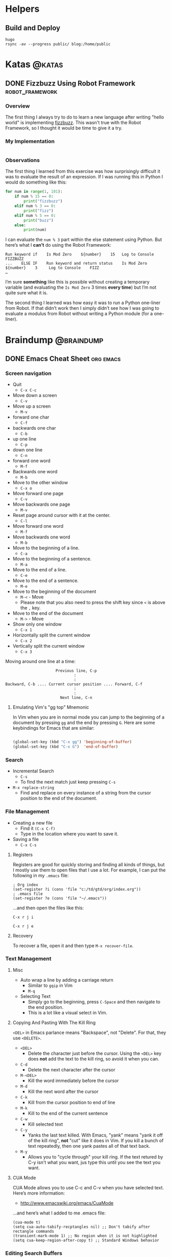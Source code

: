 #+HUGO_BASE_DIR: ./
#+HUGO_SECTION: posts

#+AUTHOR: Tom Purl

#+HUGO_WEIGHT: auto
#+HUGO_AUTO_SET_LASTMOD: t

* Helpers
** Build and Deploy
   #+BEGIN_SRC shell :dir /home/tom/gtd/kata-blog
     hugo
     rsync -av --progress public/ blog:/home/public
   #+END_SRC
* Katas                                                     :@katas:
** DONE Fizzbuzz Using Robot Framework                      :robot_framework:
   CLOSED: [2019-10-17 Thu 20:51]
   :PROPERTIES:
   :EXPORT_FILE_NAME: fizzbuzz-robot-framework
   :EXPORT_DATE: 2019-10-17
   :END:
*** Overview
    The first thing I always try to do to learn a new language after writing "hello
    world" is implementing [[http://codingdojo.org/kata/FizzBuzz/][fizzbuzz]]. This wasn't true with the Robot Framework, so I
    thought it would be time to give it a try.

*** My Implementation

   #+INCLUDE: "./code/katas/robot-framework/fizzbuzz.robot" src robot

*** Observations

    The first thing I learned from this exercise was how surprisingly difficult it
    was to evaluate the result of an expression. If I was running this in Python I
    would do something like this:

#+BEGIN_SRC python
  for num in range(1, 101):
      if num % 15 == 0:
          print("fizzbuzz")
      elif num % 3 == 0:
          print("fizz")
      elif num % 5 == 0:
          print("buzz")
      else:
          print(num)
#+END_SRC

    I can evaluate the =num % 3= part within the else statement using Python. But
    here’s what I *can’t* do using the Robot Framework:

 
#+BEGIN_SRC robot
  Run keyword if    Is Mod Zero    ${number}    15   Log to Console    FIZZBUZZ
  ...    ELSE IF    Run keyword and return status    Is Mod Zero    ${number}    3     Log to Console    FIZZ
  …
#+END_SRC


    I’m sure *something* like this is possible without creating a temporary variable
    (and evaluating the =Is Mod Zero= 3 times *every time*) but I’m not quite sure
    what it is.

    The second thing I learned was how easy it was to run a Python one-liner from
    Robot. If that didn’t work then I simply didn’t see how I was going to evaluate a
    modulus from Robot without writing a Python module (for a one-liner).
* Braindump                                                      :@braindump:
** DONE Emacs Cheat Sheet                                         :org:emacs:
   :PROPERTIES:
   :EXPORT_FILE_NAME: EmacsCheatSheet
   :EXPORT_DATE: 2019-10-17
   :EXPORT_HUGO_MENU: :menu "braindump"
   :EXPORT_HUGO_SECTION: bd
   :END:
*** Screen navigation

  - Quit
      - =C-x C-c=
  - Move down a screen
      - =C-v=
  - Move up a screen
      - =M-v=
  - forward one char
      - =C-f=
  - backwards one char
      - =C-b=
  - up one line
      - =C-p=
  - down one line
      - =C-n=
  - forward one word
      - =M-f=
  - Backwards one word
      - =M-b=
  - Move to the other window
      - =C-x o=
  - Move forward one page
      -  =C-v=
  - Move backwards one page
      -  =M-v=
  - Reset page around cursor with it at the center.
      -  =C-l=
  - Move forward one word
      -  =M-f=
  - Move backwards one word
      -  =M-b=
  - Move to the beginning of a line.
      -  =C-a=
  - Move to the beginning of a sentence.
      -  =M-a=
  - Move to the end of a line.
      -  =C-e=
  - Move to the end of a sentence.
      -  =M-e=
  - Move to the beginning of the document
      -  =M-<= - Move
      - Please note that you also need to press the shift key since =<= is above
        the =,= key.
  - Move to the end of the document
      -  =M->= - Move
  -  Show only one window
      -  =C-x 1=
  -  Horizontally split the current window
      -  =C-x 2=
  -  Vertically split the current window
      -  =C-x 3=

  Moving around one line at a time:

  #+BEGIN_EXAMPLE
                        Previous line, C-p
                                :
                                :
  Backward, C-b .... Current cursor position .... Forward, C-f
                                :
                                :
                          Next line, C-n
  #+END_EXAMPLE

**** Emulating Vim's "gg top" Mnemonic

  In Vim when you are in normal mode you can jump to the beginning of a
  document by pressing =gg= and the end by pressing =G=. Here are some
  keybindings for Emacs that are similar:

  #+BEGIN_SRC emacs-lisp :exports code

  (global-set-key (kbd "C-x gg") 'beginning-of-buffer)
  (global-set-key (kbd "C-x G")  'end-of-buffer)

  #+END_SRC
 
*** Search

  - Incremental Search
      - =C-s=
      - To find the next match just keep pressing =C-s=

  - =M-x replace-string=
    - Find and replace on every instance of a string from the cursor position to the end of the document.

*** File Management

  - Creating a new file
      - Find it =(C-x C-f)=
      - Type in the location where you want to save it.
  - Saving a file
      - =C-x C-s=

**** Registers

  Registers are good for quickly storing and finding all kinds of things, but I
  mostly use them to open files that I use a lot. For example, I can put the 
  following in my =.emacs= file:

  #+BEGIN_EXAMPLE
      ; Org index
      (set-register ?i (cons 'file "c:/td/gtd/org/index.org"))
      ; .emacs file
      (set-register ?e (cons 'file "~/.emacs"))
  #+END_EXAMPLE

  …and then open the files like this:
 
  =C-x r j i=

  =C-x r j e= 
**** Recovery

  To recover a file, open it and then type =M-x recover-file=.

*** Text Management

**** Misc

  - Auto wrap a line by adding a carriage return
      - Similar to =gqip= in Vim
      - =M-q=
  - Selecting Text
      - Simply go to the beginning, press =C-Space= and then navigate to the end
        position.
      - This is a lot like a visual select in Vim.

**** Copying And Pasting With The Kill Ring

  =<DEL>= in Emacs parlance means "Backspace", not "Delete". For that,
  they use =<DELETE>=.

  - =<DEL>=
    - Delete the character just before the cursor. Using the =<DEL>= key
      does *not* add the text to the kill ring, so avoid it when you can.
  - =C-d=
    -  Delete the next character after the cursor
  - =M-<DEL>=
    - Kill the word immediately before the cursor
  - =M-d=
    - Kill the next word after the cursor
  - =C-k=
    - Kill from the cursor position to end of line
  - =M-k=
    - Kill to the end of the current sentence
  - =C-w=
    - Kill selected text
  - =C-y=
    - Yanks the last text killed. With Emacs, "yank" means "yank it off
      of the kill ring", *not* "cut" like it does in Vim.  If you kill a
      bunch of text repeatedly, then one yank pastes all of that text
      back.
  - =M-y=
    - Allows you to "cycle through" your kill ring. If the text retured
      by C-y isn't what you want, jus type this until you see the text
      you want.


**** CUA Mode

  CUA Mode allows you to use C-c and C-v when you have selected text. Here’s more
  information:

  - http://www.emacswiki.org/emacs/CuaMode

  …and here’s what I added to me .emacs file:

  #+BEGIN_EXAMPLE
      (cua-mode t)
      (setq cua-auto-tabify-recptangles nil) ;; Don't tabify after rectangle commands
      (transient-mark-mode 1) ;; No region when it is not highlighted
      (setq cua-keep-region-after-copy t) ;; Standard Windows behavior
  #+END_EXAMPLE

*** Editing Search Buffers
    One of my favorite features of Emacs is how easy it is to edit the *results* of a
    search buffer. Here's how you do that in different scenarios.
**** Word Search
     TODO
**** File Name Search
     1. First find the files using =find-name-dired=.
     2. Then use =wdired= to edit the results.
*** Scripting

**** Interrogating A Variable VAles

  If you want to find out the current value of a variable, just type the
  following:

  #+BEGIN_EXAMPLE
      C-h v <var name>
  #+END_EXAMPLE

  For example:

  #+BEGIN_EXAMPLE
      C-h v org-agenda-files
  #+END_EXAMPLE
*** File Encodings
    I can't do it better than Xah :-)
    - http://ergoemacs.org/emacs/emacs_encoding_decoding_faq.html
*** Misc

**** Remove Version Page On Startup

  #+BEGIN_EXAMPLE
      ; http://askubuntu.com/a/4824
      (setq inhibit-startup-screen t)
      (add-hook 'emacs-startup-hook
        (lambda () (delete-other-windows)) t)
  #+END_EXAMPLE

**** Change The Default Web Browser

  This is all I had to add to my =.emacs= file on my Windows 7 machine to
  start using Firefox instead of IE:

  #+BEGIN_EXAMPLE
      (setq browse-url-browser-function 'browse-url-firefox)
  #+END_EXAMPLE

**** Show Line Numbers

  #+BEGIN_EXAMPLE
      M-x linum-mode
  #+END_EXAMPLE

**** Toggle Word Wrap

  This is similar to the =:set nowrap= command in Vim, except it toggles
  the option:

  #+BEGIN_EXAMPLE

  M-x toggle-truncate-lines

  #+END_EXAMPLE
** DONE Robot Framework Cheat Sheet                   :emacs:robot_framework:
   :PROPERTIES:
   :EXPORT_FILE_NAME: Robot_Framework_Cheat_Sheet
   :EXPORT_DATE: 2019-10-18
   :EXPORT_HUGO_MENU: :menu "braindump"
   :EXPORT_HUGO_SECTION: bd
   :END:
*** Emacs
     Make sure that you create a ctags/etags file so you can use the [[help:robot-mode-find-kw][robot-mode-find-kw]]
     function to jump to a keyword's definition.

     On windows, I had the best luck with the Universal Ctags executable. Here's the
     command that I use at my project's root to generate my tags file for Emacs:

     #+BEGIN_SRC sh
       cd project-root
       ctags.exe -e --langmap="Robot:.robot.txt" -R
     #+END_SRC
*** Debugging
**** General
     This is an excellent reference:

     - https://docs.plone.org/external/plone.app.robotframework/docs/source/debugging.html
**** Dumping All Variable Values
     Use the following keyword to dump all of the existing variables:

     - =Log Variables    level=INFO=

     Please note that the =level= is VERY important. Just choose INFO and you'll see
     everything you care about.
*** Docker-Related Helpers
    This is an excellent tutorial on using Docker with the Robot Framework:

    - https://medium.com/@ypasmk/robot-framework-with-docker-in-less-than-10-minutes-7b86df769c22

    This is really more Chrome and Docker related than Robot Framework related, but
    this is a very promising technique for visually troubleshooting a Robot Framework
    job that is a) driving a web browser and b) running in a Docker container. 

    First start your Docker container that contains Chrome using a command that looks
    something like this:

    #+BEGIN_SRC shell
      docker run --rm -it -p 9222:9222 -v /home/tom/git/robot-code:/home/jenkins/code --entrypoint bash foo/some-chrome-image
    #+END_SRC

    Once you're using the container's interactive shell run this command:

    #+BEGIN_SRC shell
      /usr/bin/google-chrome \
          --disable-gpu --headless --no-sandbox \
          --remote-debugging-address=0.0.0.0 \
          --remote-debugging-port=9222
    #+END_SRC

    Then, on the host machine, visit the following URL in Chrome or Firfox:

    - http://localhost:9222

    ... and then click on the =about:blank= link. 

    You can now see a "window" into the browser running within the container.

    Again, this doesn't have enough wiring to work with Robot Framework yet. That's
    something I still need to figure out. But what I'm *hoping* is that I'll figure
    out a way to watch my Robot Framework tests in a browser while they're running
    withing a Docker container.
** DONE Git Cheatsheet                                                  :git:
   CLOSED: [2019-10-21 Mon 11:57]
   :PROPERTIES:
   :EXPORT_FILE_NAME: GitCheatsheet
   :EXPORT_DATE: 2019-10-18
   :EXPORT_HUGO_MENU: :menu "braindump"
   :EXPORT_HUGO_SECTION: bd
   :END:
*** Cheatsheet

  - Reverting changes to modified files
    - =git reset --hard=
  - Removing a remote branch
    - =git push origin --delete my-branch=

*** Creating A New Remote For A Local Repo

  This process is used when:

  1. You have code on your local machine that is in a git repo.
  2. This code is not currently pushed to a remote.
  3. You want to store a remote on a different filesystem (e.g. a
     directory accessible over NFS or SSH).

  In this example I'm pushing to a shared Windows drive.

  #+BEGIN_SRC ps
    # Navigate to the location of where you want to store your code.
    cd \\some-server\share$\tom\git
    git init --bare dotemacs

    # Now navigate to your repo and push
    cd c:\users\tom\.emacs
    git remote add origin '\\some-server\share$\tom\git\dotemacs'
    git push --set-upstream origin master
    git push origin --mirror
  #+END_SRC

  Now you can backup your repo to a different server and even share your
  code with others who have access to that shared directory.

       - This is a very long line this is a very long line this is a
         very long line this is a
*** View Pull Request Diff From The Command Line
  #+BEGIN_SRC sh
  cd $project
  git checkout $trunk
  git pull
  git checkout $feature_branch
  git pull
  git request-pull dev ./
  # If you want to see the diff contents add the -b flag
  #+END_SRC
*** Convincing Git That a File Isn't Binary
    I have an issue occasionally where =git= thinks that some of my text files are
    binary. Specifically, this seems to happen frequently with my =requirements.txt=
    files. Here's what I've done to fix this.

    Please note that this process still seems a bit black-magicky to me. Some of
    these steps may not be necessary.

    1. In my repository, create a =.gitattributes= files with the following contents:
       1. =*.txt text working-tree-encoding=UTF-16LE eol=CRLF=
       2. I chose this text encoding because it appears to be the default on my
          Windows laptop running emacs.
    2. I set the encoding of my file to =utf-8-dos= in Emacs and saved it.
    3. Commit both files to the =git= repo.
    4. Make another change to the target text file (e.g. =requirements.txt=).

    You should now be able to perform a "text" diff on your files.

** DONE Python Notes                                                 :python:
   CLOSED: [2020-02-12 Wed 10:18]
   :PROPERTIES:
   :EXPORT_FILE_NAME: PythonNotes
   :EXPORT_DATE: 2020-02-11
   :EXPORT_HUGO_MENU: :menu "braindump"
   :EXPORT_HUGO_SECTION: bd
   :EXPORT_OPTIONS: toc:2
   :END:
*** Toolset
    :PROPERTIES:
    :CUSTOM_ID: toolset
    :END:
    I'm "ride or die" with Emacs, so I use that as my editor/IDE. I set things up
    very similarly to what you will see here:

    - https://realpython.com/emacs-the-best-python-editor/

    I also use =pipenv= for dependency and virtualenv management. 

*** Pipenv
**** Rebuilding a virtual environment
     One of the great things about =pipenv= is that it makes virtual environment
     management relatively brainless. For example, here's how I rebuild a "clean"
     virtual environment:

     #+BEGIN_EXAMPLE
     # Assuming that you're within the "broken" virtualenv shell
     exit
     pipenv --rm
     pipenv --python <path to python interpreter in your pipfile>
     pipenv install
     pipenv install --dev
     pipenv shell
     #+END_EXAMPLE

**** Creating a New Project
     Assuming that your project does not *yet* have a Pipfile, here's how I create
     one:

     #+BEGIN_EXAMPLE
     pipenv --python <path to preferred python interpreter>
     pipenv install --dev jupyter jedi rope autopep8 yapf flake8 pytest pytest-cache
     echo 'Pipfile.lock -diff' >> .gitattributes
     cat <<EOF >> .gitignore
     *~
     *.bak
     #*
     venv/

     *.pyc
     __pycache__/

     instance/

     .pytest_cache/
     .coverage
     htmlcov/

     dist/
     build/
     *.egg-info/
     EOF
     #+END_EXAMPLE

**** Managing Pipfile and Pipfile.lock
     This is a good resource:

     - https://github.com/pypa/pipenv/issues/598

     This comment in particular is very helpful:

     - https://github.com/pypa/pipenv/issues/598#issuecomment-505433122

     In general...
     - Yes, you should add them both to your git repo.
     - You should add =Pipfile.lock -diff= to your =.gitattributes= file so that git
       doesn't try to perform text-based diffs with it.
*** Solving PYTHONPATH Issues
    :PROPERTIES:
    :CUSTOM_ID: solving-pythonpath
    :END:
    I had an issue lately where a Python script in a virtualenv was not
    using the versions of the libraries that were installed in that
    virtualenv. Here's some tips that I learned when debugging the
    issue.
**** Checking The Instance Of Python Being Executed
     :PROPERTIES:
     :CUSTOM_ID: checking-python-instance
     :END:
     First, are you *sure* that you're running the Python executable
     that you think you're running?

     The proper version of Python may not be executed just because
     you're running a script within virtualenv. This is easy to test by
     simply checking the process table. Also, you can try prepending
     your script like this:

     #+BEGIN_SRC sh
       python -m your-script.py
     #+END_SRC

     This was my big mistake the last time I had PYTHONPATH
     issues. After checking the version of Python that was running when
     I executed my script I noticed that it was from a *completely
     different virtualenv*.
**** Checking The Loaded Libraries At Runtime 
     :PROPERTIES:
     :CUSTOM_ID: checking-loaded-libraries-at-runtime
     :END:
     If you'd like to see what libraries are being loaded and from
     where, simply prepend the following to the command that you run to
     execute your Python script:
     #+BEGIN_SRC sh
       python -v -m your-script.py
     #+END_SRC
**** Checking The Library Version In The REPL
     :PROPERTIES:
     :CUSTOM_ID: checking-loaded-libraries-in-repl
     :END:
     Of course, you can also check library versions in the Python REPL
     like so:
     #+BEGIN_SRC sh
       python -c "import robot; print(robot.__version__)"
     #+END_SRC
*** Setting Up A Development Environment On Windows
    :PROPERTIES:
    :CUSTOM_ID: windows-dev
    :END:

  The only tool that changes on Windows is my terminal editor. My
  preference is +Cmder+ Fulent Terminal running a Powershell instance.

  This works pretty well for me but I learned a few lessons when setting
  this up:

**** [[https://github.com/jeffh/sniffer][sniffer]] Isn't Usable on Windows
     :PROPERTIES:
     :CUSTOM_ID: sniffer-on-windows
     :END:

     Sniffer hung for me every time I tried to kill it and it wasn't able to see when
     a file was changed, even after I install =pywin32=.

     I ended up using [[https://docs.pytest.org/en/latest/][py.test]] instead and am very happy with the results.
**** Jedi's A Little Funny
     :PROPERTIES:
     :CUSTOM_ID: funny-jedi
     :END:
  I've had issues starting the jedi server automatically, so I always
  run this command if I'm going to be working on some Python code:

  - =M-x jedi:start-dedicated-server=

*** Emacs Setup
    :PROPERTIES:
    :CUSTOM_ID: emacs
    :END:

    =pipenv= has made things a lot easier to configure Emacs as my Python IDE. Here's
    my config:

    - https://github.com/tompurl/dot-emacs/blob/master/emacs-init.org#python

    As long as I'm using =pipenv= and =pipenv.el= then this configuration is pretty
    darned automatic.
*** TLS Oddities
**** Converting an Encrypted Keypair Into Friendly Formats
     If you want to use client-side TLS with the =requests= library then the easiest
     way to do that is with an unencrypted keypair, with one file for each key. Easy,
     right?

     Welllll I tried doing this 10 different ways with my favorite TLS tool Key Store
     Explorer but just couldn't find the proper format that the =requests= library
     was expecting. Thank goodness I finally found the following:

     - https://github.com/psf/requests/issues/1573#issuecomment-188125157

     Here's my shamelessly copying and pasting it:

***** Generate certificate and private key.
#+BEGIN_EXAMPLE
   // Generate the certificate file.
   openssl pkcs12 -in /path/to/p12cert -nokeys -out certificate.pem
   // Generate private key with passpharse, First enter the password provided with the key and then an arbitrary PEM password //(say: 1234) 
   openssl pkcs12 -in /path/to/p12cert -nocerts -out privkey.pem
#+END_EXAMPLE

   Well, we are not done yet and we need to generate the key that doesn't require the
   PEM password every time it needs to talk to the server.

***** Generate key without passphrase.
 #+BEGIN_EXAMPLE
      // Running this command will prompt for the pem password(1234), on providing which we will obtain the plainkey.pem
      openssl rsa -in privkey.pem -out plainkey.pem
 #+END_EXAMPLE
** DONE Kubernetes Cheat Sheet                   :k3s:helm:docker:kubernetes:
   CLOSED: [2020-04-19 Sun 16:39]
   :PROPERTIES:
   :EXPORT_FILE_NAME: Kubernetes_Cheat_Sheet
   :EXPORT_DATE: 2020-04-19
   :EXPORT_HUGO_MENU: :menu "braindump"
   :EXPORT_HUGO_SECTION: bd
   :END:
*** kubectl
**** Choosing the correct context
     First check out your available contexts like this:
     #+BEGIN_SRC shell :results value org
       kubectl config get-contexts
     #+END_SRC

     #+begin_src org
     CURRENT   NAME                                                 CLUSTER                                              AUTHINFO                                             NAMESPACE
     ,*        do-toms-cluster                                      do-toms-cluster                                      do-toms-cluster-admin     
               gke_symmetric-blade-21345                            gke_symmetric-blade-21345                            gke_symmetric-blade-21345   
     #+end_src

     You can then choose the desired context like this:

    #+BEGIN_SRC shell :results value org
      kubectl config use-context do-toms-cluster
    #+END_SRC
**** Merging Multiple Contexts
     - https://stackoverflow.com/a/46184649/1380901
*** k3s
**** How to run =kubeconfig=
     At first it's best to run =kubeconfig= from the k3s server itself. Here's a nice
     alias for it:

     #+BEGIN_SRC sh
       alias kubectl='sudo k3s kubectl'
     #+END_SRC
*** Helm
**** Installation of a Chart
     First grab the values like thes:

     #+BEGIN_SRC bash
       helm get values RELEASE_NAME [flags]
     #+END_SRC

     Update the values.yaml file and then install the chart like this:

     #+BEGIN_SRC bash
       helm install -f myvalues.yaml RELEASE_NAME [--namespace NAMESPACE] CHARTNAME
     #+END_SRC
**** Debugging / Development
     TODO
**** Updates
* Fun                                                                  :@fun:
** Media Log                                             :podcasts:tv:movies:
   :PROPERTIES:
   :EXPORT_FILE_NAME: Media_Log
   :EXPORT_DATE: 10/19/2019
   :EXPORT_HUGO_MENU: :menu "fun"
   :EXPORT_HUGO_SECTION: fun
   :END:
*** Explanation

    I share this stuff because all of the cool kids are doing it 😁

    No really, [[https://tinyletter.com/jenmyers/letters/the-difficult-i-ll-do-right-now-the-impossible-will-take-a-little-while][a lot of people I admire]] keep a public log of all of the
    media they consume, so I thought I might like it too.

*** 2019
**** January
***** 1
****** Gravity Falls, season 2                                           :tv:
***** 12
****** Incredibles 2                                                  :movie:
***** 19
****** Strange Brew                                           :movie:rewatch:
***** 20
****** Back to the future                                     :rewatch:movie:
****** Gamera - MST3K                                                 :movie:
***** 21
****** Gamera vs. Zigra - MST3K                                       :movie:
***** 26
****** Gamera vs Guiron - MST3K                               :rewatch:movie:
****** Hellboy Omnibus Volume 1                                        :book:
***** 27
****** The Pumaman - MST3K                                            :movie:
**** February
***** 3
****** The Amazing Colossal Man/War Of the Colossal Beast - MST3K     :movie:
***** 5
****** Sorry to bother you                                            :movie:
***** 6
****** Doug Stanhope - no place like home                    :comedy:rewatch:
***** 7
****** Last podcast on the left - Josef Mengele series              :podcast:
****** Kyle Kinane - death of the party                      :comedy:rewatch:
***** 9
****** Sturgil Simpson - metamodern sounds in country music   :music:rewatch:
****** Gravity falls, season 2                                   :tv:rewatch:
****** Gravity falls, season 1                                   :rewatch:tv:
***** 17
****** The indestructible man - MST3K                                 :movie:
**** March
***** 1
****** Dana Gould Hour: Potty Mouthery                              :podcast:
****** Brains On: How to cook for an alien                          :podcast:
***** 3
****** Brains On: Boogers and sun sneezes                           :podcast:
***** 5
****** Hot dog taste test                                              :book:
***** 8
****** Say Hi - the wishes and the glitch                     :music:rewatch:
***** 13
****** Baltimore vol 1: the Plague ships                               :book:
***** 23
****** Green River Killer: A True Detective Story                      :book:
***** 26
****** Rise of the black flame                                         :book:
**** April
***** 12
****** Archer - season 9                                                 :tv:
***** 18
****** Preacher - Volume 1                                             :book:
***** 25
****** The Damned United                                              :movie:
**** May
***** 3
****** Shazam!                                                        :movie:
**** August
***** 24
****** Once upon a time in Hollywood                                  :movie:
**** September
***** 19
****** Le Samouraï                                                    :movie:
***** 27
****** Captain America                                                :movie:
***** 28
****** Captain Marvel                                                 :movie:
**** October
***** 7
****** The Last Podcast On The Left - Mormonism Series              :podcast:
***** 12
****** Bill and Ted's Excellent Adventure                     :rewatch:movie:
***** 23
****** Last Podcast on the Left - Men in Black Series       :rewatch:podcast:
***** 24
****** Carnival of Souls                                              :movie:
****** Mulholland Drive                                       :rewatch:movie:
***** 25
****** Freaks                                                 :movie:rewatch:
**** November
***** 1
****** MST3K: Bride of the Monster                                    :movie:
***** 9
****** Joker                                                          :movie:
**** December
***** 7
****** Casey Anthony Series on Last Podcast on the Left     :rewatch:podcast:
***** 13
****** The Murder of Girly Chew Series on Last Podcast on the Left  :podcast:
***** 17
****** Fountain of the World Series on the Cults podcast            :podcast:
***** 23
****** Jon Benet Ramsey Series on Last Podcast on the Left  :rewatch:podcast:
***** 30 
****** Shazam!                                                :rewatch:movie:
****** My Neighbor Totoro                                     :rewatch:movie:
****** H.H Holmes Series on Last Podcast on the Left        :rewatch:podcast:
** Favorite Quotes                                                   :quotes:
   :PROPERTIES:
   :EXPORT_FILE_NAME: Favorite Quotes
   :EXPORT_DATE: 12/31/2019
   :EXPORT_HUGO_MENU: :menu "fun"
   :EXPORT_HUGO_SECTION: fun
   :END:
*** 2019
**** 12/31/2019
     :PROPERTIES:
     :CUSTOM_ID: 12_31_2019
     :END:  
***** Maintainable: Victor Rentea: Never Separate The Refactoring From The Deliverable
        Here's a great quote on software development from
        https://maintainable.fm/episodes/victor-rentea-never-separate-the-refactoring-from-the-deliverable-IWvo_ttQ
        [00:19:11]

        #+BEGIN_QUOTE -r
Never ever ever ever separate the task of refactoring from the task of getting your
feature implemented. You should never put refactoring on any board.
        #+END_QUOTE
***** Sunset Boulevard
      I just loved this Dana Gould quote at 00:06:39 in the [[https://www.patreon.com/posts/pepitone-30708459][Pepitone!]] bonus episode
      of the Dana Gould Hour Podcast:

      #+BEGIN_QUOTE -r
    Sunset boulevard is a billboard-lined sluice gate of cultural diarrhea, but
    sometimes you gotta drive it.
      #+END_QUOTE
***** "Wisconsin Charm" in the 70's
      Henry Zebrowski has dozens if not hundreds of fantastic quotes from the [[https://www.lastpodcastontheleft.com/][Last
      Podcast on the Left]], but as a Chicagoland resident this one really hit home. In
      [[http://traffic.libsyn.com/lpotl/2ce8bef8-1f34-48e5-9357-00ff69ccafce.mp3][part 2 of the John Wayne Gacy]] series the fellas were describing how "charming"
      and popular John Wayne Gacy was, and Henry made this comment at 00:50:32:

      #+BEGIN_QUOTE -r
      I just think he was loud and threw his money around, I think that's just
      Wisconsin Charm (in 1977).
      #+END_QUOTE
**** 9/25/19
     :PROPERTIES:
     :CUSTOM_ID: 9_25_2019
     :END:  
***** John Hodgman On Status and While Male Fragility
      :PROPERTIES:
      :CUSTOM_ID: john_hodgman_fragility
      :END:
      I just finished listening to the [[http://tvguidancecounselor.libsyn.com/tv-guidance-counselor-episode-373-john-hodgman-3-d][John Hodgman interview]] on the [[https://tvguidancecounselor.libsyn.com/][TV Guidance
      Counselor podcast]] and it was one of the most wonderful things that I've listened
      to all year. Not only was it very funny but they talked a lot about while male
      fragility and why that philosophy is so easy to accept for many. Here's my
      favorite quote at [01:01:08]:

      #+BEGIN_QUOTE -r
  What I mean to say is if you know you don't deserve [a status] at some level, then
  you can have a Reckoning with that and try to do good in the world.

  But if that status, whatever it is, is protecting you from some inner oblivion, it's
  very quick [...] to come to the point where your mind then tells you "of *course* I
  deserve this."
      #+END_QUOTE

      On the lighter side, John Hodgman also started one of his stories with this
      statement, which is a masterpiece of silly absurdism:

  #+BEGIN_QUOTE -r
  And I think this is where I was going with the story but this is where I'll go...
  #+END_QUOTE

**** 4/3/2019

  TV Guidance Counselor Podcast: TV Guidance Counselor Episode 354: Emma Dumont http://tvguidancecounselor.libsyn.com/tv-guidance-counselor-episode-354-emma-dumont [01:25:45]

  Here they're discussing "The five thousand fingers of Dr. T" :

  "Those kids movies that are surreal and dark and bizarre are the best because they capture what it feels like to be a kid, which is, everything is a huge deal and life or death and everything is scary and weird."
**** 2/19/19

  https://www.brainpickings.org/2019/02/18/emil-cioran-delusion/

  "People who shut their eyes to reality simply invite their own destruction, and anyone who insists on remaining in a state of innocence long after that innocence is dead turns himself into a monster" 
*** 2018
**** 12/17/2018

  #+BEGIN_QUOTE -r
  You will sometimes hear a certain kind of poet talk about how they have
  learned that energy can never be destroyed. They say how wonderful this is
  because it means that all the energy that people create with their love
  will survive forever. Their soul mate may have died in a tragic banjo accident,
  but the eternal energy of their love will always be with them.
  Except that love is not a phenomenon of energy, but rather a consequence of
  the distribution of energy. It comes about because of patterns and organized
  structures in your brain, built of matter and energy. In other words, love is
  a child of entropy, not energy.
  Those patterns that are love do not have any conservation law backing them up
  the way energy does. They come and go. In fact, the law of increasing entropy
  says that they will go, sooner or later.
  What had been pattern will become void, like a chalk painting washed away by
  the rain - the chalk survives even as it is washed down the drain, but the
  painting is gone.
  Your love and the love of everyone who has ever loved you will be washed away
  in the inevitable, unstoppable, universal flushing down the drain that is the
  fundamental law of increasing entropy. And then the sun will engulf the earth
  and reduce it to ash before shrinking into a white dwarf and dying in obscurity.
  Sorry.
  #+END_QUOTE

**** 4/9/2018
     :PROPERTIES:
     :CUSTOM_ID: 4_9_2018
     :END:

***** "It Was All About Let's Get Wealth"
      :PROPERTIES:
      :CUSTOM_ID: It_Was_All_About_Lets_Get_Wealth
      :END:

  Here's a fantastic set of quotes at 22:34 from [[https://twitter.com/mariabustillos?lang%3Den][Maria Bustillos]] in the
  [[https://trackchanges.postlight.com/decentralized-journalism-a-conversation-with-maria-bustillos-c7f1e276799e][Decentralized Journalism]] episode of the [[https://trackchanges.postlight.com/][Track Changes podcast]]. I feel
  the same about a lot of people who are solely speculators in the Bitcoin
  and Ethereum systems.

  #+BEGIN_QUOTE -r
  "The first time I went to a Bitcoin conference, I was actually so
  horrified that I just went off the whole thing for about a year. I was
  like, I just can't even believe this, it's so insane. [It was] these
  seasteading, libertarian, lunatics everywhere, you know, and I thought
  this is impossible.

  ...

  But you know when I was at that [conference], and it was just all
  about, it was all, the opposite of what motivates me, it was all about
  "let's get wealth, let's get more wealth", and they don't even know
  what they want it for, it's like, just wealth, that's it."
  #+END_QUOTE

***** "Leadership Through Influence"
      :PROPERTIES:
      :CUSTOM_ID: Leadership_Through_Influence
      :END:

  I was at a goodbye party for friend and leader our my church. She did
  a lot of everything and is considered to be a dear friend and leader
  of hundreds of people.

  At one point someone whom I don't know mentioned that my friend is 
  an excellent example of *leadership through influence*. I just think 
  that's the perfect way to describe her style of leadership and I've 
  been thinking about it a lot ever since.

**** 3/28/2018
     :PROPERTIES:
     :CUSTOM_ID: 3_28_2018
     :END:

  This Ralph Waldo Emerson quote was shared with me by my friend Steve
  at work today when talking about standards for standards sake:

  #+BEGIN_QUOTE -r
  “A foolish consistency is the hobgoblin of little minds, adored by
  little statesmen and philosophers and divines. With consistency a
  great soul has simply nothing to do. He may as well concern himself
  with his shadow on the wall. Speak what you think now in hard words,
  and to-morrow speak what to-morrow thinks in hard words again, though
  it contradict every thing you said to-day. — 'Ah, so you shall be sure
  to be misunderstood.' — Is it so bad, then, to be misunderstood?
  Pythagoras was misunderstood, and Socrates, and Jesus, and Luther, and
  Copernicus, and Galileo, and Newton, and every pure and wise spirit
  that ever took flesh. To be great is to be misunderstood.”
  #+END_QUOTE

**** 2/13/2018
     :PROPERTIES:
     :CUSTOM_ID: 2_13_2018
     :END:

  On [[http://mentalpod.com/archives/4724][Episode 368]] of the [[http://mentalpod.com/episodes][The Mental Illness Happy Hour]] podcast Paul
  Gilmartin provides a wonderfully succinct explanation of the
  "depression spiral" at *01:18:41*:

  #+BEGIN_QUOTE -r
  "It's so easy to just sweep shit under the rug and go to our
  addictions and our life gets small, and we isolate, and we just *pile
  on the shame* and then the, the, you know the *compulsive behaviors*
  to try to *numb the shame* and it's a vicious cycle that just pushes
  us closer and closer to the brink, and I've lived it. It's no way to
  live."
  #+END_QUOTE

**** 2/5/2018
     :PROPERTIES:
     :CUSTOM_ID: 2_5_2018
     :END:

  On [[http://mentalpod.com/archives/4715][Episode 366]] of the [[http://mentalpod.com/episodes][The Mental Illness Happy Hour]] podcast Paul
  Gilmartin was discussing how self-improvement often improves your
  relationships with the people that you love with his guest Jen
  Elmquist LMFT. Here's a great quote from Ms. Elmquist at *28:45*:

  #+BEGIN_QUOTE -r
  I think across the board our goal in life should be, to be as great as
  /we can be/ in order to make all of our relationships great. 

  I know that sounds really lofty, but that's satisfaction, right? It's
  when we're relating well with ourselves, others, and the world around us
  we have a better experience and that's good for everybody involved. 
  #+END_QUOTE

*** 2017
**** 07/18/2017
     :PROPERTIES:
     :CUSTOM_ID: 07_18_2017
     :END:

  This is a quote from Tasha Robinson during the [[https://thenextpictureshow.tumblr.com/post/162008521585/new-episode-part-2-of-our-discussion-of-world-war][Pt. 2 - Wonder Woman /
  Paths Of Glory]] episode of the [[https://thenextpictureshow.tumblr.com/][The Next Picture Show]] podcast. She ended
  up really liking Wonder Woman, but here (at 03:41) she describes why
  her expectations were so low:

  #+BEGIN_QUOTE -r

  I think my expectations have been set by how much I've *consistently
  hated* the DC extended universe movies, how many problems I've had with
  them, both just in terms of them all kindof being narratively messy
  and/or, just insensitive to /basic humanity/.

  #+END_QUOTE

  My gripe with these especially bad superhero movies is that Warner
  Brothers seems to be *consistently* making them like this on purpose
  (with Wonder Woman as an exception). It seems bizarre to me that
  someone sits in a room, has an idea to make a movie like Batman V
  Superman, makes it, sees how it turns out, and then says "yes, that's
  great, let's do that again".

**** 3/27/2017
     :PROPERTIES:
     :CUSTOM_ID: 03_27_2017
     :END:

  This is a great digital privacy quote from one of the ACLU panelists
  on the [[https://trackchanges.postlight.com/tech-at-the-aclu-in-practice-and-in-theory-c7b9b85842dd][Tech at the ACLU: In practice, and in theory]] episode of the
  [[https://trackchanges.postlight.com/tagged/podcast][Track Changes podcast]] (at the *16:28* mark):

  #+BEGIN_QUOTE -r

  Digital privacy, and anti-surveillance and anti-censorship [...] while
  we're saying that this is /one/ of the issues that the ACLU covers,
  it's actually related to many, many issues.

  [...]

  And, if we're talking about [...] freedom of religion, if there's
  a Muslim registry that's gonna be built, it's gonna to be built using
  these tools, it's gonna be built using the data that's extracted from
  the surveillance economy.

  #+END_QUOTE

**** 2/7/2017
     :PROPERTIES:
     :CUSTOM_ID: 02_07_2017
     :END:

  George Carlin, from [[http://www.amazon.com/The-Comedians-Thieves-Scoundrels-American/dp/0802123988][The Comedians]] book, about how the responded to all
  of the terrible things that occurred at the end of the sixties:

  #+BEGIN_QUOTE -r

  I didn't respond with rage to any of what was happening
  in 1968. Dr. King's murder in April was depressingly
  predictable. There was a sinking feeling: that something good was
  ebbing away and being encouraged in that direction by its usual
  forces. The establishment was winning -- its war, its assassins, its
  secret government -- and that fact overpowered and debilitated me
  more than it enraged me.

  #+END_QUOTE

**** 1/25/2017
     :PROPERTIES:
     :CUSTOM_ID: 01_25_2017
     :END:

  Tim Bray, from his blog post [[https://www.tbray.org/ongoing/When/201x/2017/01/22/Womens-March][The Women's March]] about the worldwide
  protest of the new Trump administration that occurred the day after
  his inauguration:

  #+BEGIN_QUOTE -r

  I think it's obvious. A bunch of reasonable people, led by women,
  needed to shout out and reassure each other that they weren't crazy
  because they were horrified at a nouveau regime that's crude,
  threatening, ignorant, oligarchic, reactionary, childish, corrupt,
  bigoted, thin-skinned, offensive, and oozes appallingly bad taste.

  #+END_QUOTE

*** 2016
**** 12/16/2016
     :PROPERTIES:
     :CUSTOM_ID: 12_16_2016
     :END:

  This is from the intro to the [[http://www.danagould.com/the-dog-that-caught-the-car/][The Dog That Caught The Car]] episode of
  [[http://www.danagould.com/dgh/][The Dana Gould Hour]] podcast. Dana was referring to the "media
  misinformation bubble" that he lives in:

  #+BEGIN_QUOTE -r

  There are too are too many people in this country talking past each
  other. The internet, which was supposed to unite us, has divided us
  farther. And I am of the belief that the election of someone like
  Donald Trump is in part a direct result of an electorate too far
  ensconced in their own ideological readouts to communicate even the
  simplest disagreements constructively. And that has to stop.

  #+END_QUOTE

**** 12/01/2016
     :PROPERTIES:
     :CUSTOM_ID: 12_01_2016
     :END:

  Cathy O'Neil on the [[https://trackchanges.postlight.com/podcast-39-cathy-oneil-on-weapons-of-math-destruction-ccc7fbcb0b6d#.kr3vhdhaf][Weapons Of Math Destruction]] episode of the [[https://trackchanges.postlight.com/][Track
  Changes]] podcast. Earlier in the podcast she discusses her love of the
  "purity" of math and her disappointment after learning that
  Credit-Default-Swaps were being over-rated by ratings agencies in
  2007 (at *16:57*):

  #+BEGIN_QUOTE -r

  Math wasn't the problem actually. It wasn't that we had the *wrong*
  models, it's that we really don't care...about the truth, that it's
  become a political thing.

  #+END_QUOTE

**** 11/03/2016
     :PROPERTIES:
     :CUSTOM_ID: 11_03_2016
     :END:

  Dana Gould on the [[http://www.danagould.com/the-ghost-mr-halloweenery/][The Ghost & Mr. Halloweenery episode]] of [[http://www.danagould.com/dgh/][The Dana
  Gould Hour]] podcast at *3:16:40* speaking to legendary makeup artist
  Rick Baker on how their "weird little hobbies" have lead to fulfilling
  careers:

  #+BEGIN_QUOTE -r

  The only thing that I've noticed in my storied career is that things
  lead to things, and if you do things and make things, things come of
  it. And if you don't do things and don't make things then things don't
  come of it.

  #+END_QUOTE

  The above quote from Dana Gould also reminds me of the ending of the book
  [[http://goraina.com/books/smile/][Smile]] by Raina Telgemeier:

  #+BEGIN_QUOTE

  My life didn't magically turn perfect after that. I didn't "get the
  guy" as they say. [...] Instead, I threw my passion into things I
  enjoyed, rather than feeling sorry for myself. I realized that I had
  been letting the way I looked on the outside affect how I felt on the
  inside. But the more I focused on my interests, the more it brought
  out things I liked about myself. And that affected the way *other*
  people saw me.

  #+END_QUOTE

  -----

  Joel Hodgson on the [[http://www.danagould.com/the-ghost-mr-halloweenery/][The Ghost & Mr. Halloweenery episode]] of [[http://www.danagould.com/dgh/][The Dana
  Gould Podcast]] at *3:08:31* on why he temporarily retired from show
  business immediately after turning down a lucrative sitcom offer
  (after he'd done Letterman and SNL):

  #+BEGIN_QUOTE -r

  Ultimately at the end of the day all you have to bargain with is
  yourself, and kindof like either I'm gonna do this or I'm not gonna do
  this but you have no real leverage outside of that, and I think, I
  just wasn't feeling it, and I knew that I'd feel bad if I went and did
  this kindof hollow [sitcom role].

  #+END_QUOTE

**** 2/8/2016
     :PROPERTIES:
     :CUSTOM_ID: 02_08_2016
     :END:

  James Baldwin's advice on *why writers write* from [[http://www.amazon.com/Writers-Chapbook-George-Plimpton/dp/0670815659/?tag=braipick-20][The Writer's
  Chapbook]] (via [[https://www.brainpickings.org/2016/02/08/james-baldwin-advice-on-writing/][Brain Pickings]]):

  #+BEGIN_QUOTE -r

  Something that irritates you and won’t let you go. That’s the anguish
  of it. Do this book, or die. You have to go through that. Talent is
  insignificant. I know a lot of talented ruins. Beyond talent lie all
  the usual words: discipline, love, luck, but most of all, endurance.

  #+END_QUOTE

*** 2015
**** 11/27/2015
     :PROPERTIES:
     :CUSTOM_ID: 11_27_2015
     :END:

  Michael Nygard in his [[http://www.michaelnygard.com/blog/2015/10/software-eats-the-world/][Software Eats The World]] article:

  #+BEGIN_QUOTE -r
      Back in 2011, Marc Andreessen said ”[[http://www.wsj.com/articles/SB10001424053111903480904576512250915629460][software is eating the world]]”.
      There’s no reason to think that’s going to slow down soon. And as
      software eats the world, work becomes tech work.
  #+END_QUOTE

**** 08/12/15
     :PROPERTIES:
     :CUSTOM_ID: 08_12_15
     :END:

  Les Orchard, [[http://blog.lmorchard.com/2015/07/22/the-verge-web-sucks][The Verge's Web Sucks]]

  #+BEGIN_QUOTE -r
      "But, is it ultimately a good idea to optimize for these icebergs that
      consist of the tiny bit we came for, perched atop a great big submerged
      intelligence gathering apparatus assembled on-demand from a consortium of
      marketing & analytics firms?"
  #+END_QUOTE

  I have to say that this is my favorite article on technology so far this year.
  I highly recommend it.

**** 08/06/15
     :PROPERTIES:
     :CUSTOM_ID: 08_06_15
     :END:

  Dana Gould, [[https://soundcloud.com/laughspin/just-for-laughs-dana-gould-keynote-address][2015 Just For Laughs Keynote Address]] (15:22):

  #+BEGIN_QUOTE -r
      "We are in a world where everything has been reduced to a competition,
      because in competition there is drama, and drama is compelling and when
      something is compelling people watch it and when people watch it you can sell
      advertising. And if you're not selling something or buying something why the
      fuck are you awake?!? That's why the news is no longer what happened, the
      news is *who won*."
  #+END_QUOTE

**** 07/22/15
     :PROPERTIES:
     :CUSTOM_ID: 07_22_15
     :END:

  Geneva Reed-Veal, [[https://en.wikipedia.org/w/index.php?title%3DDeath_of_Sandra_Bland][Sandra Bland]]'s mother, from her [[http://www.democracynow.org/2015/7/22/i_will_light_you_up_new][daughter's funeral]]
 
  #+BEGIN_QUOTE -r
      "Let’s be for real. That was my baby. She wasn’t my convict. She wasn’t the
      suspect. She was my baby. And it would behoove y’all to think about what you
      all were doing at her age. So some of the stuff that’s in the news is true,
      some of the stuff that’s in the news is not. But the real issue here is
      something occurred that is going to change the world."
  #+END_QUOTE

**** 07/01/15
     :PROPERTIES:
     :CUSTOM_ID: 07_01_15
     :END:

  Gennifer Hutchinson, [[https://twitter.com/GennHutchison/status/616032089423548416][tweet]]

  #+BEGIN_QUOTE -r
      "If you want to make it as a TV writer, don't be a jerk. Make it so people
      want to spend all day in a room with you. Also a good life rule."
  #+END_QUOTE

**** 04/06/15
     :PROPERTIES:
     :CUSTOM_ID: 04_06_15
     :END:

  Gabriel García Márquez, [[http://www.brainpickings.org/2015/04/06/marquez-favorite-books/][Gabriel García Márquez’s Formative Reading List: 24 Books That Shaped One of Humanity’s Greatest Writers]]

  #+BEGIN_QUOTE -r
      "Life is not what one lived, but what one remembers and how one remembers
      it in order to recount it."
  #+END_QUOTE

**** 01/29/15
     :PROPERTIES:
     :CUSTOM_ID: 01_29_15
     :END:

  Louis C K, [[https://louisck.net/purchase/live-at-the-comedy-store][Live At The Comedy Store]]:

  #+BEGIN_QUOTE -r
      "Self love is a good thing, but *self awareness* is more important. You need
      to once in a while go 'uh, I'm kind of an asshole'. You have to have that
      thought once in a while or you're a psychopath."
  #+END_QUOTE

*** 2014
**** 12/7/14
     :PROPERTIES:
     :CUSTOM_ID: 102_7_14
     :END:

  Robert X. Cringely, [[http://www.cringely.com/2014/10/27/fix-ibm/][How To Fix IBM]]:
   
  #+BEGIN_QUOTE -r
      "History has shown that when a company trashes its quality, neglects its
      customers, and makes earnings its only priority – bad things happen. Over the
      last 50 years, the USA has lost many industries this way. If IBM does not get
      serious about quality its survival will be at risk."
  #+END_QUOTE

**** 10/10/14
     :PROPERTIES:
     :CUSTOM_ID: 10_10_14
     :END:

  Kailash Satyarthi regarding his [[http://news-beta.slashdot.org/story/14/10/10/1328236/2014-nobel-peace-prize-awarded-to-kailash-satyarthi-and-malala-yousafzay][fight against child slavery and illiteracy in India]]:

  #+BEGIN_QUOTE -r
      "Satyarthi estimates that 60 million children in India, or 6 percent of the
      population, are forced into work. This, he believes, has nothing to do with
      parental poverty, illiteracy or ignorance. Above all, children are enslaved
      because employers benefit by getting their labour for free or for a pittance."
  #+END_QUOTE

**** 10/03/14
     :PROPERTIES:
     :CUSTOM_ID: 10_03_14
     :END:

  The Jen Meyers Report, [[http://tinyletter.com/jenmyers/letters/maybe-everything-that-dies-someday-comes-back][October 3 2014]]:

  #+BEGIN_QUOTE -r
      Americans may not like to talk about class divisions, but there is at least
      one, and it’s between those who never imagine not getting what they’ve been
      taught they deserve and those who know that no matter what they do, nothing is
      guaranteed.
  #+END_QUOTE

**** 09/10/14
     :PROPERTIES:
     :CUSTOM_ID: 09_10_14
     :END:

  [[http://mentalpod.libsyn.com/episode-188-ask-erika-holmes-mft][Mental Illness Happy Hour -188]], a 
  "Happy Moment" message from a listener name Sherlock (1:47:25):

  #+BEGIN_QUOTE -r
      Don't be afraid of (the) stigma (of mental illness) - fight it. The
      ignorance, denial and prejudice surrounding mental and addictive disorders
      kills people. It's in the news almost daily.
     
      The simplest way to fight it is to seek services. The next step is to be
      open about your own struggles. The next step is to advocate - do what you
      can.
  #+END_QUOTE

**** 08/12/14
     :PROPERTIES:
     :CUSTOM_ID: 08_12_14
     :END:

  Marc Maron from the [[http://www.wtfpod.com/podcast/episodes/remembering_robin_williams][Robin Williams interview]]:

  #+BEGIN_QUOTE -r
      Show business is "A community of bitter people aspiring to something, and
      they're children because what they're aspiring to is ridiculous."
  #+END_QUOTE

**** 07/22/14
     :PROPERTIES:
     :CUSTOM_ID: 07_22_14
     :END:

  This is stolen from [[http://qblog.aaronsw.com][Arron Swartz's quote blog]]:

  [[http://www.nobelprize.org/nobel_prizes/literature/laureates/1950/russell-lecture.html|Bertrand Russell]] 

  #+BEGIN_QUOTE -r
      "The devil has many forms, some designed to deceive the young, some
      designed to deceive the old and serious. If it is the devil that tempts the
      young to enjoy themselves, is it not, perhaps, the same personage that
      persuades the old to condemn their enjoyment? And is not condemnation perhaps
      merely a form of excitement appropriate to old age? And is it not, perhaps, a
      drug which - like opium - has to be taken in continually stronger doses to
      produce the desired effect? Is it not to be feared that, beginning with the
      wickedness of the cinema, we should be led step by step to condemn the opposite
      political party, dagoes, wops, Asiatics, and, in short, everybody except the
      fellow members of our club? And it is from just such condemnations, when
      widespread, that wars proceed. I have never heard of a war that proceeded from
      dance halls."
  #+END_QUOTE

*** ???
**** Wait Wait Don't Tell Me

  #+BEGIN_QUOTE -r
      "After binging for a decade, with money we don't have, President Obama decided
      the only way out of the crisis is to spend almost a trillion dollars we don't
      have either.  This is like curing a hangover by buying a distillery.  The
      Republicans don't like it; they don't like spending money on anything unless it
      blows up, like Iraq, or Merill Lynch."
  #+END_QUOTE
** 2020 October Media Log                                :movies:tv:podcasts:
    :PROPERTIES:
   :EXPORT_FILE_NAME: October_2020_Media
   :EXPORT_DATE: 10/2/2020
   :EXPORT_HUGO_MENU: :menu "fun"
   :EXPORT_HUGO_SECTION: fun
   :END:
*** 10/01/2020
**** DONE Into the Bunker
   CLOSED: [2020-10-02 Fri 07:30]
   :PROPERTIES:
   :TV_SHOW:  Gravity Falls
   :EPISODE_NUMBER: s02e02
   :END:
**** DONE Treehouse of Horror 5
   CLOSED: [2020-10-02 Fri 08:00]
   :PROPERTIES:
   :TV_SHOW:  Simpsons
   :EPISODE_NUMBER: s06e06
   :END:
**** DONE Full Bars
   CLOSED: [2020-10-02 Fri 08:30]
   :PROPERTIES:
   :TV_SHOW:  Bob's Burgers
   :EPISODE_NUMBER: s03e02
   :END:
*** 10/02/2020
**** DONE Sock Opera
     CLOSED: [2020-10-02 Fri 18:30]
     :PROPERTIES:
     :TV_SHOW:  Gravity Falls
     :EPISODE_NUMBER: s02e04
     :END:
**** DONE Land Before Swine 
     CLOSED: [2020-10-02 Fri 19:00]
     :PROPERTIES:
     :EPISODE_NUMBER: s01e18
     :TV_SHOW:  Gravity Falls
     :END:
     - State "DONE"       from "TODO"       [2020-10-03 Sat 10:39]
**** DONE Army of Darkness
     CLOSED: [2020-10-02 Fri 20:30]
*** 10/03/2020
**** TODO Creature from the Black Lagoon
**** TODO The Thing
*** Options
**** TODO Hotel Transylvania
**** TODO Coraline
**** TODO The Shining
**** TODO Frankenweenie
**** TODO The Adventures of Ichabod and Mr. Toad
**** TODO Little Shop of Horrors
**** TODO The House with a clock in its walls
**** TODO Coco
**** TODO Paranorman
**** TODO Mandy
**** TODO Train to Busan
**** TODO Poltergeist
**** TODO Bride of Boogedy
**** TODO Aliens
**** TODO American Werewolf in London
**** TODO Housebound
**** TODO Tucker and Dale vs. Evil
**** TODO Cabin the the Woods
**** TODO Zombieland
**** TODO Get Out
**** TODO Shaun of the Dead
**** TODO Gremlins
**** TODO Young Frankenstein
**** TODO Bubba Ho-tep
**** TODO Tremorsg
**** TODO Treehouse Of Horror
     :PROPERTIES:
     :EPISODE_NUMBER: s02e03
     :OWN:      true
     :TV_SHOW:  Simpsons
     :END:
**** TODO Treehouse Of Horror 2
     :PROPERTIES:
     :EPISODE_NUMBER: s03e07
     :OWN:      true
     :TV_SHOW:  Simpsons
     :END: 
**** TODO Treehouse Of Horror 3
     :PROPERTIES:
     :EPISODE_NUMBER: s04e05
     :OWN:      true
     :TV_SHOW:  Simpsons
     :END: 
**** TODO Treehouse Of Horror 4
     :PROPERTIES:
     :EPISODE_NUMBER: s05e05
     :OWN:      true
     :TV_SHOW:  Simpsons
     :END: 
**** TODO Treehouse Of Horror 6
     :PROPERTIES:
     :EPISODE_NUMBER: s07e06
     :OWN:      true
     :TV_SHOW:  Simpsons
     :END: 
**** TODO Treehouse Of Horror 7
     :PROPERTIES:
     :EPISODE_NUMBER: s08e01
     :OWN:      true
     :TV_SHOW:  Simpsons
     :END: 
**** TODO Treehouse Of Horror 8
     :PROPERTIES:
     :EPISODE_NUMBER: s09e04
     :OWN:      true
     :TV_SHOW:  Simpsons
     :END: 
**** TODO Treehouse Of Horror 9
     :PROPERTIES:
     :EPISODE_NUMBER: s10e04
     :OWN:      true
     :TV_SHOW:  Simpsons
     :END: 
**** TODO Treehouse Of Horror 10
     :PROPERTIES:
     :EPISODE_NUMBER: s11e04
     :OWN:      true
     :TV_SHOW:  Simpsons
     :END: 
**** TODO Treehouse Of Horror 11
     :PROPERTIES:
     :EPISODE_NUMBER: s12e01
     :OWN:      true
     :TV_SHOW:  Simpsons
     :END: 
**** TODO Treehouse Of Horror 12
     :PROPERTIES:
     :EPISODE_NUMBER: s13e01
     :OWN:      false
     :TV_SHOW:  Simpsons
     :END: 
**** TODO Treehouse Of Horror 13
     :PROPERTIES:
     :EPISODE_NUMBER: s14e01
     :OWN:      false
     :TV_SHOW:  Simpsons
     :END: 
**** TODO Treehouse Of Horror 14
     :PROPERTIES:
     :EPISODE_NUMBER: s15e01
     :OWN:      true
     :TV_SHOW:  Simpsons
     :END: 
**** TODO Treehouse Of Horror 15
     :PROPERTIES:
     :EPISODE_NUMBER: s16e01
     :OWN:      true
     :TV_SHOW:  Simpsons
     :END: 
**** TODO Treehouse Of Horror 16
     :PROPERTIES:
     :EPISODE_NUMBER: s17e04
     :OWN:      true
     :TV_SHOW:  Simpsons
     :END: 
**** TODO Treehouse Of Horror 17
     :PROPERTIES:
     :EPISODE_NUMBER: s18e04
     :OWN:      true
     :TV_SHOW:  Simpsons
     :END: 
**** TODO Treehouse Of Horror 18
     :PROPERTIES:
     :EPISODE_NUMBER: s19e05
     :OWN:      true
     :TV_SHOW:  Simpsons
     :END: 
**** TODO Treehouse Of Horror 19
     :PROPERTIES:
     :EPISODE_NUMBER: s20e04
     :OWN:      true
     :TV_SHOW:  Simpsons
     :END: 
**** TODO Treehouse Of Horror 20
     :PROPERTIES:
     :EPISODE_NUMBER: s21e04
     :OWN:      false
     :TV_SHOW:  Simpsons
     :END: 
**** TODO Treehouse Of Horror 21
     :PROPERTIES:
     :EPISODE_NUMBER: s22e04
     :OWN:      false
     :TV_SHOW:  Simpsons
     :END: 
**** TODO Treehouse Of Horror 22
     :PROPERTIES:
     :EPISODE_NUMBER: s23e03
     :OWN:      false
     :TV_SHOW:  Simpsons
     :END: 
**** TODO Treehouse Of Horror 23
     :PROPERTIES:
     :EPISODE_NUMBER: s24e02
     :OWN:      false
     :TV_SHOW:  Simpsons
     :END: 
**** TODO Treehouse Of Horror 24
     :PROPERTIES:
     :EPISODE_NUMBER: s25e02
     :OWN:      false
     :TV_SHOW:  Simpsons
     :END: 
**** TODO Treehouse Of Horror 25
     :PROPERTIES:
     :EPISODE_NUMBER: s26e04
     :OWN:      false
     :TV_SHOW:  Simpsons
     :END: 
**** TODO Treehouse Of Horror 26
     :PROPERTIES:
     :EPISODE_NUMBER: s27e05
     :OWN:      false
     :TV_SHOW:  Simpsons
     :END: 
**** TODO Treehouse Of Horror 27
     :PROPERTIES:
     :EPISODE_NUMBER: s28e04
     :OWN:      true
     :TV_SHOW:  Simpsons
     :END: 
**** TODO Treehouse Of Horror 28
     :PROPERTIES:
     :EPISODE_NUMBER: s29e04
     :OWN:      true
     :TV_SHOW:  Simpsons
     :END: 
**** TODO Treehouse Of Horror 29
     :PROPERTIES:
     :EPISODE_NUMBER: s30e04
     :OWN:      true
     :TV_SHOW:  Simpsons
     :END: 

**** TODO Treehouse Of Horror 30
     :PROPERTIES:
     :EPISODE_NUMBER: s31e04
     :OWN:      true
     :TV_SHOW:  Simpsons
     :END: 
**** TODO Treehouse Of Horror 31
     :PROPERTIES:
     :EPISODE_NUMBER: s32e04
     :OWN:      true
     :TV_SHOW:  Simpsons
     :END: 




* Presentations                                              :@presentations:
** DONE "Practical Introduction To The Blockchain Using Ethereum" - Presentation
   CLOSED: [2019-10-21 Mon 12:22]
   :PROPERTIES:
   :EXPORT_FILE_NAME: Blockchain_-_First_Steps_Presentation
   :EXPORT_DATE: 3/1/2018
   :END:
     *3/1/18 Update* - I gave this presentation at the [[https://www.meetup.com/foxvalleycp/events/246749490/][2/21/18 meeting]] of the [[https://www.meetup.com/foxvalleycp][Fox
   Valley Computing Professionals]] club. It was a lot of fun with a *great* group
   of people.

   (Seriously, this was only the second time that I attended one of their meetings
   and the other members are really friendly and inclusive, which is something you
   can't always say about a computer club.)

   We spent most of the time talking about [[https://www.cryptokitties.co/][CryptoKitties]], which really shouldn't have
   been that surprising I guess :-)

   -----

   [[https://static.tompurl.com/images/waldo-with-ethereum.png]]

   Do you want to learn more about "the blockchain" but don't know where to start?
   Are you an experiential learner who prefers to learn by doing? And would you
   prefer to learn without spending much money?

   In the presentation below I go over "dipping your toes" into the Ethereum
   blockchain for complete beginners. We cover:

   - Setting up a wallet
   - Buying and managing a cryptocurrency (Ether)
   - Common gotchas

   The goal is to teach you how to fish and "bootstrap" your own process for learning
   about the blockchain. It's easy, fairly inexpensive and very, very educational
   (the process, not the presentation). Also, if you're lucky you can be the first
   kid on your block to own a crypto-collectible.

   Here's the links to the presentation. The HTML version looks the best:

   - [[http://static.tompurl.com/blockchain-first-steps/][HTML Presentation]]

   If you want to see the speaker notes then open the presentation in Chrome and then
   press the "s" button. For more information, see the [[https://github.com/hakimel/reveal.js/#pdf-export][RevealJS documentation]].

   Here's the *printable* versions of presentation:

   - [[http://static.tompurl.com/blockchain-first-steps/slides.pdf][PDF Version]]
   - [[http://static.tompurl.com/blockchain-first-steps/slides-with-speaker-notes.pdf][PDF Version With Speaker Notes]]

   Here's how I print it on my system to conserve paper:

   1. Choose two-sided printing, *long edge*.
   2. Choose the *landscape* orientation.
** DONE "Kubernetes For (Moderately) Old Dogs" - Presentation :kubernetes:openfaas:
   CLOSED: [2020-09-12 Sat 09:58]
   :PROPERTIES:
   :EXPORT_FILE_NAME: Old_Dog_Kubernetes_Presentation
   :EXPORT_DATE: 9/12/2020
   :END:

   [[https://static.tompurl.com/images/Tom_as_a_dog_small.jpg]]

   On 8/1 I gave a [[https://www.meetup.com/the-it-crowd-org/events/271971616/][presentation]] titled *Intro to Kubernetes For Devops: From the
   perspective of a (somewhat) old dog* for the [[https://www.meetup.com/the-it-crowd-org][IT Crowd - Naperville]] computer
   club. As usual, it was a lot of fun with a great group.

   What I basically did was create a quick *Openfaas* system and deploy a few
   functions on top of it. We then discussed what it was I actually did and a few
   basics about Kubernetes administation. It was a "introductory petting zoo" type of
   presentation.

   I don't believe the talk was recorded, but here's a link to the presentation:

   - [[https://static.tompurl.com/Old_Dog_Kubernetes_Presentation/][Intro to Kubernetes For Devops: From the perspective of a (somewhat) old dog]]
* Tutorials                                                      :@tutorials:
** DONE Reasons For Not Writing Your API Tests In Postman :testing:api:postman:robot_framework:
   :PROPERTIES:
   :EXPORT_FILE_NAME: Reasons_For_Not_Using_Postman
   :EXPORT_DATE: 4/14/2020
   :END:
   A co-worker of mine recently asked me why I prefer to write automated REST API
   tests using the [[https://robotframework.org/][Robot Framework]]. Specifically, he couldn't understand why I didn't
   just automate everything using [[https://www.postman.com/][Postman]], which is a very popular way of doing such
   things.

   I was a little surprised by what I told him and thought that this may help other
   so I here's my rationale. If I'm wrong I'm sure someone will let me know :-)

   1. Postman doesn't really support the idea of a *"setup" and "teardown"
      functions*. The closest analogues are "pre-request scripts" and "Tests". These
      are good at a request level, but a test case is often larger than just one
      request. I'm a huge fan of how Robot Framework handles test case and
      suite-level setup and teardown functionality and how you can configure it as an
      annotation.

   2. Code that you write in the "pre-request scripts" and "tests" sections *can't
      easily be modularized into external libraries*. So for example, if each request
      requires you to run 10 lines of JS as a pre-request script, then you're copying
      and pasting that JS into each and every request. If you need to make a change
      to that JS, then you need to copy and paste the new JS into each request. This
      makes things very difficult to maintain.

   3. It's difficult to *follow the workflows of a Postman test suite*. Let's say
      that you want to run request #1 before you run request #2, and if everything
      works then run request #3. Then let's say that you want to run request #4, then
      2 and 3. I've seen examples on how to do this but it's very, very kludgy and I
      wouldn't want to maintain those scripts or follow that bouncing ball.

   4. The response I've seen to #3 is that you just *simplify* your test cases as much
      as possible and then *put everything else you test needs to do in JS*. But then
      that takes us back to #2.

   So what is Postman good for? To me, the killer feature of Postman is that you can
   "kick the tires" of your API and then write your test using a single tool that is
   nearly ubiquitous. And I agree that Postman is by far the best tool I've found for
   quickly poking and prodding a REST API.

   So I guess what I'm saying is, when it comes to prototyping REST calls, Postman is
   hard to beat. However, if I want to actually write a formal test suite that is
   easy to read, write, and maintain, I would much rather use a "real" programming
   language bundled with a good test runner (both of which are included in the Robot
   Framework).
** DONE I Contributed to the Robot Framework Cookbook! :testing:api:robot_framework:
   CLOSED: [2020-04-24 Fri 10:44]
   :PROPERTIES:
   :EXPORT_FILE_NAME: I_Contrib_RF_Cookbook
   :EXPORT_DATE: 4/24/2020
   :END:
    I completed my first contribution to the [[https://github.com/adrianyorke/robotframework-cookbook][Robot Framework Cookbook]] recently and I'm
    happy to say that my PR was accepted! Please check it out if you're interested in
    using the Robot Framework to test REST API's:

    - [[https://github.com/adrianyorke/robotframework-cookbook/blob/master/src/section_09/recipe092_working_with_rest_library.robot][Recipe 092 - Working With RESTinstance Library]]
** DONE Lessons Learned - Configuring an Nginx K8S Ingress Using Annotations :digital_ocean:nginx:kubernetes:
   :PROPERTIES:
   :EXPORT_FILE_NAME: LL_K8S_Nginx_Annotations
   :EXPORT_DATE: 6/5/2020
   :END:
   I recently installed my first Nextcloud server on top of a new Digital Ocean
   Kubernetes (K8S) cluster as a Kubernetes training exercise. I ended up learning a
   *ton* about Kubernetes but I also learned a lot about how to run a Nextcloud
   server.

   One thing I learned very quickly is that most default web server configurations
   don't support uploading files larger than a few megabytes. I therefor got a ton of
   errors the first time I tried syncing an image folder. 

   Since I was using the official *nextcloud:apache* image I figured that the
   built-in Apache server was configured properly. I therefore started looking into
   how I could configure my Kubernetes Ingress to accept large file uploads. And
   since I was using the *Nginx Ingress Controller* it had to be Nginx-specific.

   The docs were a little confusing on this, but the good news is that all I had to
   do was set an annotation in the ingress like this:

   #+BEGIN_SRC yaml
     apiVersion: extensions/v1beta1
     kind: Ingress
     metadata:
       annotations:
         cert-manager.io/cluster-issuer: "letsencrypt-prod"
         kubernetes.io/ingress.class: "nginx"
         # maps to client_max_body_size
         nginx.ingress.kubernetes.io/proxy-body-size: 128m
       name: nextcloud-ingress
     spec:
       tls:
         - hosts:
             - docs.tompurl.com
           secretName: nextcloud-cert-tls
       rules:
         - host: docs.tompurl.com
           http:
             paths:
               - backend:
                   serviceName: nextcloud
                   servicePort: 80
   #+END_SRC

   The key line is this one:
   - =nginx.ingress.kubernetes.io/proxy-body-size: 128m=

   My understanding is that this line configures the =client_max_body_size= variable
   in your Ingress' =nginx.conf= file. Granted, it would be nice if the annotation
   had a name that is closer to the conf file variable name, but I'm just glad I
   figured this out 😼

   One of the killer features of using Nginx as your Kubernetes Ingress Controller is
   that you can configure tons of different things using simple annotations. You can
   find more information on them here:

   - https://kubernetes.github.io/ingress-nginx/user-guide/nginx-configuration/annotations/
** DONE Lessons Learned - Where Is My K8S Persistent Volume Stored? :kubernetes:digital_ocean:
   :PROPERTIES:
   :EXPORT_FILE_NAME: LL_K8S_Where_Is_PV_Stored
   :EXPORT_DATE: 6/5/2020
   :END:
   The most confusing aspect of using Kubernetes for me is *storage*. I mean, they
   *seem* so simple, but take a look at this:

   #+BEGIN_SRC yaml :exports code-or-both
     apiVersion: v1
     kind: PersistentVolumeClaim
     metadata:
       name: mysql-nc-pv-claim
       labels:
         app: nextcloud
     spec:
       accessModes:
         - ReadWriteOnce
       resources:
         requests:
           storage: 5Gi
   #+END_SRC

   Here's some questions that jump to my mind:

   - How is a Persistent Volume Claim (PVC) different than a Persistent Volume (PV)?
     Why do I only need a PVC sometimes?
   - What if I eventually need more than 5 gigs of storage? Can I auto resize the partition?
   - What if I wanted to browse this volume using a tool like Windows Explorer? Can I
     get shell access?

   All of these beg the following fundamental question:

*** Where and on What Are My Files Stored?

    Let's assume that you applied the following PVC above and now you want to know
    where the heck your volume is. Your first tool is the =kubectl get pvc=
    command. Here's some sample output from my Digital Ocean Kubernetes cluster:

    #+BEGIN_EXAMPLE
~ (k8s: main) $ kubectl get pvc
NAME                 STATUS   VOLUME                                     CAPACITY   ACCESS MODES   STORAGECLASS       AGE
mysql-nc-pv-claim    Bound    pvc-c398aba2-cb57-48ee-a370-8f04107be38a1  5Gi        RWO            do-block-storage   3d20h
    #+END_EXAMPLE

    Take a look at the *STORAGECLASS* column. Hmm, I wonder what =do-block-storage=
    means? I guess I'll look at the [[https://kubernetes.io/docs/concepts/storage/storage-classes/][official Kubernetes docs on storage class
    types]]. That should explain everything, right?

    [[https://media.giphy.com/media/3o7TKB3oifq46DDhOE/giphy.gif]]

    Uhh, ok. Well, let's see what Google tells us:

    - https://www.digitalocean.com/docs/kubernetes/how-to/add-volumes/

    Ahh, thank goodness Digital Ocean wrote up a nice tutorial on this. That explains
    *this specific storage class* very well.

    Good luck!
** DONE Hooray! I Deployed My First Public-Facing App On Kubernetes :nextcloud:digital_ocean:kubernetes:
   :PROPERTIES:
   :EXPORT_FILE_NAME: My_First_Public_Facing_App_On_K8S
   :EXPORT_DATE: 6/5/2020
   :END:
   I'm happy to say that I deployed my first "real", public-facing app on top of a
   Kubernetes cluster. It's a Nextcloud server and my host is Digital Ocean (DO). So
   far the experience has been very good and I'm very impressed the host and software
   stack.

   My deployment "code" is available here:

   - https://github.com/tompurl/nextcloud-k8s

   The notes are pretty rough and the non-secrets are hard-coded for my needs, so I
   have a bit of work to do before most people can use it :-) However, it does a lot
   of cool things that you can't find in the official Helm package:

   - It splits data among two persistent volumes, one for =/var/www/html/data= (where
     documents are stored) and one for everything else under =/var/www/html=.
   - It relies on the [[https://hub.docker.com/_/mariadb][official MariaDB Docker image]], *not* the one maintained by
     Bitnami. This is important if you ever want to run these scripts on an ARM-based
     K3S cluster (which I do soon).
   - It installs less, since it doesn't include Redis or Cron images. Some might say
     that less functionality is a disadvantage but I think it's all about perspective ;-)

   Here's my future goals:

   - Scripts that also work on a K3S cluster running on Raspberry Pi's.
   - A Helm chart
   - Better WebDav support. Currently the DO version of the scripts works with some
     WebDav clients but not all.
** DONE Troubleshooting Errors During a Nextcloud Upgrade from 18 to 19 on Kubernetes :nextcloud:kubernetes:
   :PROPERTIES:
   :EXPORT_FILE_NAME: Nextcloud_Upgrade_From_18_19_K8S
   :EXPORT_DATE: 6/9/2020
   :END:
*** Background
   Today I upgrading my Nextcloud server from version 18 to 19 by simply changing the
   Docker image version tag like so:

   #+BEGIN_SRC sh
        kubectl --record deployment.apps/nextcloud set image deployment.v1.apps/nextcloud nextcloud=nextcloud:19.0.0-apache
   #+END_SRC
   
   After waiting for my Nextcloud pod to start I got a 503 error from Nginx. Hmm I
   thought, this must be a secrets issue since I usually update the deployment using
   the following command:

   #+BEGIN_SRC sh
     kubectl apply -k ./
   #+END_SRC

   I therefore updated the version tag for the Nextcloud image in my YAML file and
   ran that command and waited for the pod to start. Once I did I saw that my site
   was in *maintenance mode*.

   Hmm, ok let's look at the logs. Nothing. Uhhhh, now what?
*** Solution
    I learned that you can turn on maintenance mode in Nextcloud by running an =occ=
    command from inside the Nextcloud pod. How does one do that you say?

    First, install the [[https://krew.sigs.k8s.io/docs/user-guide/setup/install/][Krew plugin]] for =kubectl=. This allows you to easily install
    other plugins, the [[https://github.com/jordanwilson230/kubectl-plugins/tree/krew#kubectl-exec-as][exec-as plugin]]. This plugin makes it easy to execute commands
    within Kubernetes-managed containers as a non-root user.

    So first I "tunneled into" my Nextcloud container by running this command:

    #+BEGIN_SRC sh
      NC_POD=$(kubectl get pods | grep nextcloud | grep -vi mysql | grep -v svclb | awk '{print $1}') 
      kubectl exec -it "$NC_POD" -- bash
    #+END_SRC

    I'm in! Next I tried turning off maintenance mode like so:

    #+BEGIN_SRC sh
      cd /var/www/html
      ./occ maintenance:mode --off
    #+END_SRC

    When I did I got the following response:

    #+BEGIN_EXAMPLE
Nextcloud or one of the apps require upgrade - only a limited number of commands are available
You may use your browser or the occ upgrade command to do the upgrade
Maintenance mode disabled                            
    #+END_EXAMPLE

    What a *great* error message! At this point it was clear that the upgrade was not
    yet done. There's hope of fixing this thing!

    I therefore ran the following command while I was still inside that shell:

    #+BEGIN_SRC sh
      ./occ upgrade
    #+END_SRC

    After this completed successfully I was then able to login! 
*** Even More Scripts!
    Naturally, the first thing I did after logging in was to visit this page:

    - https://your.domain/settings/admin/overview

    There I saw that I was supposed to run the following scripts:

    - =occ db:add-missing-indices=
    - =occ db:add-missing-columns=

    I ran those within my pod's shell again and the upgrade was complete. I then
    checked the following page to make sure that I covered everything:

    - https://docs.nextcloud.com/server/latest/admin_manual/maintenance/upgrade.html

    Good luck with your upgrade!
** DONE An Elementary OS Overview For Debian Users :flatpak:debian:elementary:
   CLOSED: [2020-09-17 Thu 20:17]
   :PROPERTIES:
   :EXPORT_FILE_NAME: Elementary_OS_Overview_For_Debian_Users
   :EXPORT_DATE: 9/17/2020
   :END:
   I was recently needed to re-install my Linux distribution. I've been a vanilla
   Debian user for at least 10 years now and most recently had started using [[https://github.com/ch11ng/exwm][EXWM]] as
   my window manager. I was having a lot of fun with that but thought that it might
   also be fun to see what some of the more user-friendly desktop Linux distros could
   offer.

   I decided to try out [[https://elementary.io/][Elementary OS]] because it looked very nice and was based on
   Ubuntu (which is based on Debian so it should be hard for me to *really* mess
   things up). After playing around with the live version on a thumbdrive for 30
   minutes I decided to install it and try things out "for real".

   It's been, well, *nice, but weird*. Here's what I wish I had known before I got
   started, and hopefully it will help a few other people who are used to the Debian
   way of doing things.
*** What I'm Working With
    First, here's what I'm working with:

       [[/images/neofetch-screenshot.png]]

*** Lots Of Ways To Install Packages
    One of the first things I started playing with was *AppCenter*, which is
    basically the Elementary OS app store. It has a very nice UI and offers a lot of
    packages out-of-the-box that many other distros do not..

    So I started installing a bunch of packages using AppCenter that I needed using
    this tool, like *Zoom*. I then opened the terminal app and tried launching Zoom
    like this:

#+BEGIN_EXAMPLE
07:27:44 tom@poochie tmp → zoom

Command 'zoom' not found, but can be installed with:

sudo apt install zoom-player

07:27:46 tom@poochie tmp → 
#+END_EXAMPLE

    Uh, I'm pretty sure that AppCenter told me that I just installed Zoom. So I
    checked the launcher window and there it was. Hmm. Well, let's launch it and see
    what the process table tells me:

    #+BEGIN_SRC sh :exports both :results output
      ps auxwww | grep zoom | grep -v grep
    #+END_SRC

    #+RESULTS:
    : tom       9652  0.0  0.0   6636   832 ?        S    19:24   0:00 /usr/libexec/flatpak-bwrap --args 34 zoom
    : tom       9680  0.0  0.0   6896  1596 ?        S    19:24   0:00 /usr/libexec/flatpak-bwrap --args 34 zoom
    : tom       9681  0.0  0.0  14348  3444 ?        Sl   19:24   0:00 /app/extra/zoom/ZoomLauncher
    : tom       9683  0.0  0.0   7068  3536 ?        S    19:24   0:00 sh -c export SSB_HOME=/home/tom/.zoom; export QSG_INFO=1; export QT_AUTO_SCREEN_SCALE_FACTOR=1; export LD_LIBRARY_PATH=/app/extra/zoom; export BREAKPAD_CLIENT_FD=3; /app/extra/zoom/zoom ""
    : tom       9684  9.0  3.0 4589728 239016 ?      RLl  19:24   0:52 /app/extra/zoom/zoom
    : tom       9652  0.0  0.0   6636   832 ?        S    19:24   0:00 /usr/libexec/flatpak-bwrap --args 34 zoom
    : tom       9680  0.0  0.0   6896  1596 ?        S    19:24   0:00 /usr/libexec/flatpak-bwrap --args 34 zoom
    : tom       9681  0.0  0.0  14348  3444 ?        Sl   19:24   0:00 /app/extra/zoom/ZoomLauncher
    : tom       9683  0.0  0.0   7068  3536 ?        S    19:24   0:00 sh -c export SSB_HOME=/home/tom/.zoom; export QSG_INFO=1; export QT_AUTO_SCREEN_SCALE_FACTOR=1; export LD_LIBRARY_PATH=/app/extra/zoom; export BREAKPAD_CLIENT_FD=3; /app/extra/zoom/zoom ""
    : tom       9684  9.1  3.0 4586380 234880 ?      SLl  19:24   0:32 /app/extra/zoom/zoom

    Uh, this is weird. So it turned out that the version of Zoom that I had installed
    using AppCenter was installed using [[https://flatpak.org/][Flatpak]]. It's a new format that's kindof like
    [[https://snapcraft.io/store][Snaps]] or [[https://appimage.org/][AppImage]] ([[https://github.com/AppImage/AppImageKit/wiki/Similar-projects#comparison][here's]] an excellent comparison of the 3).

    Which is ok I guess as long as I launch the app via the Applications Menu. But if
    you want to launch something from the command line (like rsync or emacs or and
    other cli app) then you have to *prepend the exe name* with some flatpak
    stuff.

    Also, the location of config files changes with Flatpak-based executables. I
    installed [[https://www.thunderbird.net/en-US/][the Thunderbird flatpak]] using the AppCenter because the version
    available via =apt= was too old for my profile. For as long as I've used
    Thunderbird the config files have always been under =~/.thunderbird=. How they're
    in =~/.var/app/org.mozilla.Thunderbird/=. Not a huge deal but something that
    tripped me up a little bit.

    So dose AppCenter only install flatpaks? Well, I *used* to think so (and an older
    version of this article assumed that it did) but thankfully [[https://www.reddit.com/user/davidhewitt/][davidhewitt on Reddit]]
    reached out to me to me with [[https://www.reddit.com/r/elementaryos/comments/iuwre6/an_elementary_os_overview_for_debian_users/g5oouo2/?utm_source=reddit&utm_medium=web2x&context=3][an explanation]]. He said that when you install a
    flatpak from a web browser using a repo like [[https://flathub.org/home][Flathub]] then that repo is added to
    the list of AppCenter repos. So yes, you *can* install some flatpaks from
    AppCenter but you can install from *lots* of different repos.

    Which I have to admit, is confusing, but very cool and probably a godsend for new
    Linux users. I just need to get used to it now 😼
*** Flatpak Advantages
    There are some nice things about Flatpaks too. On vanilla Debian the standard way
    of installing software that wasn't available in the official repo was to either
    compile it from source (my preference) or try "pinning" something from the
    *testing* version (which I long ago learned to avoid).

    But installing from a Flatpak is stupid simple on Elementary. You can either
    install the app using AppCenter or go to a site like [[https://flathub.org/home][Flathub]] and just click on a
    link. That's pretty freakin' sweet and *much* faster than compiling most
    non-trivial software from source.
*** The Status Bar Is Limited
    The status bar shows some very important things (battery health, network status,
    bluetooth, etc.) but doesn't seem to be very easy to add to. I've been spoiled
    recently by status bars that communicate everything from your VPN connection
    status to the score of your local hockey game. So this is a minor setback.
*** It's Based on Ubuntu 18.04, /Not/ Debian 9
    When you do end up installing some of the apps using =apt= you may notice that
    they seem a little old. That's because the current version of Elementary is based
    on Ubuntu 18.04 and *not* Debian 9. You can get around some of the old apps in
    =apt= by installing Flatpaks but that doesn't work for everything.
*** So What Else Is Positive?
    There is a lot that I do like about distro:
    - It *really* feels like some of the *best parts of an OS X desktop without the
      bloat*. Everything is very snappy, even on my 5 year-old laptop.
    - It's pretty much *plug and play*. Multiple monitors, wifi, audio, etc., all
      worked very well out-of-the-box.
    - It simply *looks great*. It's been a while since I've been able to enjoy the
      aesthetics of my desktop.
    - The 8support community* so far has been very *helpful and kind*.
*** Conclusion
    I'd love to complain about having to learn all of these new things in order to
    use Elementary but in reality it's been a lot of fun. This is a very stable,
    eye-pleasing and easy-to-use distribution that does a lot of things in new and
    innovative ways. I look forward to seeing where this distro choose to go.
* Meta
** About Me                                                           :@meta:
   :PROPERTIES:
   :EXPORT_FILE_NAME: About
   :EXPORT_DATE: 4/14/2020
   :EXPORT_HUGO_MENU: :menu "main"
   :END:
   [[/images/avatar.png]]

   Hello! I'm Tom. I like to build cool things with computers and share them with
   others. I currently work at a company called Wi-Tronix as an Automation
   Engineer. My views are my own and are in no way associated with my employer.

   If you would like to contact me, the best way is probably [[mailto:tom@tompurl.com][email]]. I'm also trying
   to become more active on [[https://mastodon.technology/@tompurl/][Mastodon.technology]]. I used to use Twitter but I
   eventually learned to value my sanity :-)


